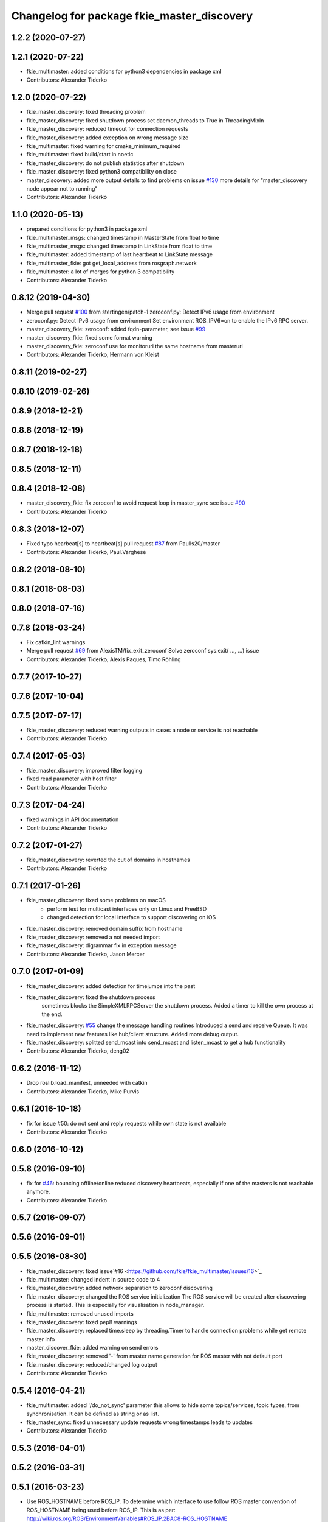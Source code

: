 ^^^^^^^^^^^^^^^^^^^^^^^^^^^^^^^^^^^^^^^^^^^
Changelog for package fkie_master_discovery
^^^^^^^^^^^^^^^^^^^^^^^^^^^^^^^^^^^^^^^^^^^

1.2.2 (2020-07-27)
------------------

1.2.1 (2020-07-22)
------------------
* fkie_multimaster: added conditions for python3 dependencies in package xml
* Contributors: Alexander Tiderko

1.2.0 (2020-07-22)
------------------
* fkie_master_discovery: fixed threading problem
* fkie_master_discovery: fixed shutdown process
  set daemon_threads to True in ThreadingMixIn
* fkie_master_discovery: reduced timeout for connection requests
* fkie_master_discovery: added exception on wrong message size
* fkie_multimaster: fixed warning for cmake_minimum_required
* fkie_multimaster: fixed build/start in noetic
* fkie_master_discovery: do not publish statistics after shutdown
* fkie_master_discovery: fixed python3 compatibility on close
* master_discovery: added more output details to find problems on issue `#130 <https://github.com/fkie/multimaster_fkie/issues/130>`_
  more details for "master_discovery node appear not to running"
* Contributors: Alexander Tiderko

1.1.0 (2020-05-13)
------------------
* prepared conditions for python3  in package xml
* fkie_multimaster_msgs: changed timestamp in MasterState from float to time
* fkie_multimaster_msgs: changed timestamp in LinkState from float to time
* fkie_multimaster: added timestamp of last heartbeat to LinkState message
* fkie_multimaster_fkie: got get_local_address from rosgraph.network
* fkie_multimaster: a lot of merges for python 3 compatibility
* Contributors: Alexander Tiderko

0.8.12 (2019-04-30)
-------------------
* Merge pull request `#100 <https://github.com/fkie/multimaster_fkie/issues/100>`_ from stertingen/patch-1
  zeroconf.py: Detect IPv6 usage from environment
* zeroconf.py: Detect IPv6 usage from environment
  Set environment ROS_IPV6=on to enable the IPv6 RPC server.
* master_discovery_fkie: zeroconf: added fqdn-parameter, see issue `#99 <https://github.com/fkie/multimaster_fkie/issues/99>`_
* master_discovery_fkie: fixed some format warning
* master_discovery_fkie: zeroconf use for monitoruri the same hostname from masteruri
* Contributors: Alexander Tiderko, Hermann von Kleist

0.8.11 (2019-02-27)
-------------------

0.8.10 (2019-02-26)
-------------------

0.8.9 (2018-12-21)
------------------

0.8.8 (2018-12-19)
------------------

0.8.7 (2018-12-18)
------------------

0.8.5 (2018-12-11)
------------------

0.8.4 (2018-12-08)
------------------
* master_discovery_fkie: fix zeroconf to avoid request loop in master_sync
  see issue `#90 <https://github.com/fkie/multimaster_fkie/issues/90>`_
* Contributors: Alexander Tiderko

0.8.3 (2018-12-07)
------------------
* Fixed typo hearbeat[s] to heartbeat[s] pull request `#87 <https://github.com/fkie/multimaster_fkie/issues/87>`_ from Paulls20/master
* Contributors: Alexander Tiderko, Paul.Varghese

0.8.2 (2018-08-10)
------------------

0.8.1 (2018-08-03)
------------------

0.8.0 (2018-07-16)
------------------

0.7.8 (2018-03-24)
------------------
* Fix catkin_lint warnings
* Merge pull request `#69 <https://github.com/fkie/fkie_multimaster/issues/69>`_ from AlexisTM/fix_exit_zeroconf
  Solve zeroconf sys.exit( ..., ...) issue
* Contributors: Alexander Tiderko, Alexis Paques, Timo Röhling

0.7.7 (2017-10-27)
------------------

0.7.6 (2017-10-04)
------------------

0.7.5 (2017-07-17)
------------------
* fkie_master_discovery: reduced warning outputs in cases a node or service is not reachable
* Contributors: Alexander Tiderko

0.7.4 (2017-05-03)
------------------
* fkie_master_discovery: improved filter logging
* fixed read parameter with host filter
* Contributors: Alexander Tiderko

0.7.3 (2017-04-24)
------------------
* fixed warnings in API documentation
* Contributors: Alexander Tiderko

0.7.2 (2017-01-27)
------------------
* fkie_master_discovery: reverted the cut of domains in hostnames
* Contributors: Alexander Tiderko

0.7.1 (2017-01-26)
------------------
* fkie_master_discovery: fixed some problems on macOS
	- perform test for multicast interfaces only on Linux and FreeBSD
	- changed detection for local interface to support discovering on iOS
* fkie_master_discovery: removed domain suffix from hostname
* fkie_master_discovery: removed a not needed import
* fkie_master_discovery: digrammar fix in exception message
* Contributors: Alexander Tiderko, Jason Mercer

0.7.0 (2017-01-09)
------------------
* fkie_master_discovery: added detection for timejumps into the past
* fkie_master_discovery: fixed the shutdown process
    sometimes blocks the SimpleXMLRPCServer the shutdown process. Added a
    timer to kill the own process at the end.
* fkie_master_discovery: `#55 <https://github.com/fkie/fkie_multimaster/issues/55>`_ change the message handling routines
  Introduced a send and receive Queue. It was need to implement new
  features like hub/client structure.
  Added more debug output.
* fkie_master_discovery: splitted send_mcast into send_mcast and listen_mcast to get a hub functionality
* Contributors: Alexander Tiderko, deng02

0.6.2 (2016-11-12)
------------------
* Drop roslib.load_manifest, unneeded with catkin
* Contributors: Alexander Tiderko, Mike Purvis

0.6.1 (2016-10-18)
------------------
* fix for issue #50: do not sent and reply requests while own state is not available
* Contributors: Alexander Tiderko

0.6.0 (2016-10-12)
------------------

0.5.8 (2016-09-10)
------------------
* fix for `#46 <https://github.com/fkie/fkie_multimaster/issues/46>`_: bouncing offline/online
  reduced discovery heartbeats, especially if one of the masters is not reachable anymore.
* Contributors: Alexander Tiderko

0.5.7 (2016-09-07)
------------------

0.5.6 (2016-09-01)
------------------

0.5.5 (2016-08-30)
------------------
* fkie_master_discovery: fixed issue`#16 <https://github.com/fkie/fkie_multimaster/issues/16>`_
* fkie_multimaster: changed indent in source code to 4
* fkie_master_discovery: added network separation to zeroconf discovering
* fkie_master_discovery: changed the ROS service initialization
  The ROS service will be created after discovering process is started.
  This is especially for visualisation in node_manager.
* fkie_multimaster: removed unused imports
* fkie_master_discovery: fixed pep8 warnings
* fkie_master_discovery: replaced time.sleep by threading.Timer to handle connection problems while get remote master info
* master_discover_fkie: added warning on send errors
* fkie_master_discovery: removed '-' from master name generation for ROS master with not default port
* fkie_master_discovery: reduced/changed log output
* Contributors: Alexander Tiderko

0.5.4 (2016-04-21)
------------------
* fkie_multimaster: added '/do_not_sync' parameter
  this allows to hide some topics/services, topic types, from
  synchronisation. It can be defined as string or as list.
* fkie_master_sync: fixed unnecessary update requests
  wrong timestamps leads to updates
* Contributors: Alexander Tiderko

0.5.3 (2016-04-01)
------------------

0.5.2 (2016-03-31)
------------------

0.5.1 (2016-03-23)
------------------
* Use ROS_HOSTNAME before ROS_IP.
  To determine which interface to use follow ROS master convention
  of ROS_HOSTNAME being used before ROS_IP.
  This is as per:
  http://wiki.ros.org/ROS/EnvironmentVariables#ROS_IP.2BAC8-ROS_HOSTNAME
* Contributors: Mike O'Driscoll, Timo Röhling

0.5.0 (2016-03-17)
------------------
* master_discovery: fixed avg. network load calculation, added checks for some parameters
* fkie_multimaster: Set correct logging level to warning
* Contributors: Alexander Tiderko, Gary Servin

0.4.4 (2015-12-18)
------------------

0.4.3 (2015-11-30)
------------------
* fkie_master_discovery: fixed compatibility to older versions
* master_fiscovery_fkie: integrated pull request `#24 <https://github.com/fkie/fkie_multimaster/issues/24>`_
  Thanks for creating the PR to @garyservin and @mikeodr!
  The change lets you define an interface by `~interface`, `ROS_IP` envar
  or append the interface to multicast group like
  226.0.0.0@192.168.101.10. The master_discovery then binds to the
  specified interface and creates also an unicast interface for active
  requests on communication problems or if `~robot_hosts` are defined.
  Now you can also disable the multicast communication by setting
  `~send_mcast` to false. In this case the requests are send to hosts
  defined in `~robot_hosts`.
* fkie_master_discovery: fixed the 'local' assignment while updateInfo()
* fkie_master_discovery: adopt some changes from pull request `#24 <https://github.com/fkie/fkie_multimaster/issues/24>`_
  Thanks to @garyservin for pull request `#24 <https://github.com/fkie/fkie_multimaster/issues/24>`_:
  * Don't exit if we're on localhost, just log a warning
  * Added support for different logging levels in master_monitor:
  currently all logs are marked as warnings, where some should be marked
  as errors.
* fkie_multimaster: reduced logs and warnings on stop nodes while closing node_manager
* fkie_multimaster: reduced logging of exceptions
* fkie_master_discovery: spaces and typos removed
* fkie_master_discovery: fixed link quality calculation
* Contributors: Alexander Tiderko

0.4.2 (2015-10-19)
------------------
* fkie_master_discovery: fixed the updates of remote nodes registered on local master
* fkie_multimaster: added a possibility to set time on remote host
* fkie_node_manager: added a warning if the time difference to remote host is greater than a defined value (default 3 sec)
* fkie_master_discovery: added @part to define interface with mcast group
* fkie_master_discovery: add posibility to specify the interface to use
* master_discover_fkie: check for local ip addresses to avoid wrong warning messages
* Contributors: Alexander Tiderko

0.4.1 (2015-04-28)
------------------
* Deprecate is_ignored_topic. Move new parameters to the end of the parameter list
* Make configuration more granular
  allows filtering of specific subscribers or publishers
* fkie_multimaster: fixed double log output
* fkie_multimaster: added network problem detection on remote hosts
* fkie_multimaster: fixed error in launch files included in this package
* Contributors: Alexander Tiderko, Julian Cerruti

0.4.0 (2015-02-20)
------------------
* fkie_master_discovery: discovery changed
  * reduced the amount of heartbeat messages for discovery
  * added fallback for environments with multicast problems
* fkie_master_discovery: added log_level parameter to all nodes
* fkie_master_discovery: changed discovery after the host was set to offline
* fkie_master_discovery: fixed a problem if more then one master discovery is running on the same host
* fkie_master_discovery: removed some python mistakes
* fkie_master_discovery: removed some debug output
* fkie_master_discovery: fixed change to offline state after a refresh service was called and host is not reachable
* fkie_master_discovery: fix set to offline state
* fkie_master_discovery: fixed link quality detection.
  The requests for each master are now stored, to detect the right count
  of messages that we have to receive.
* Contributors: Alexander, Alexander Tiderko, Robot User

0.3.18 (2015-02-18)
-------------------

0.3.17 (2015-01-22)
-------------------
* fkie_master_discovery: fixed discovery support for ipv6
* Contributors: Alexander Tiderko

0.3.16 (2014-12-08)
-------------------

0.3.15 (2014-12-01)
-------------------
* fkie_multimaster: added queue_size argumet to the publishers
* fkie_multimaster: removed some python mistakes
* Contributors: Alexander Tiderko

0.3.14 (2014-10-24)
-------------------

0.3.13 (2014-07-29)
-------------------

0.3.12 (2014-07-08)
-------------------

0.3.11 (2014-06-04)
-------------------
* fkie_master_discovery: added some error catches to solve problems with removing of interfaces
* fkie_master_discovery: fixed a short timestamp represantation
* Contributors: Alexander Tiderko

0.3.10 (2014-03-31)
-------------------
* fkie_master_discovery: unsubscribe from parameter at the end
* fkie_master_discovery: remove invalid roslaunch uris from ROS Master
* fkie_multimaster: fixed problems detected by catkin_lint

0.3.9 (2013-12-12)
------------------
* fkie_master_discovery: added warning outputs on errors
* fkie_multimaster: moved .gitignore to top level

0.3.8 (2013-12-10)
------------------
* fkie_master_discovery: added output info about approx. netload
* fkie_multimaster: added a possibility to deaktivate the multicast heart bearts
* fkie_master_discovery: description in der package.xml changed

0.3.7 (2013-10-17)
------------------
* fkie_multimaster: fixed problems with resolving service types while sync
  while synchronization not all topics and services can be synchronized
  because of filter or errors. A detection for this case was added.
* fkie_node_manager: fix node matching
* fkie_master_discovery: do not publish not resolvable ROS MASTER URI to own ROS network

0.3.6 (2013-09-17)
------------------
* fkie_multimaster: added SyncServiceInfo message to detect changes on services
* fkie_master_discovery: fixed the origin master uri for services
* fkie_master_discovery: fixed the result of the synchronized nodes (handle the restart of the nodes without stop the running node)
* fkie_master_discovery: fixed the test of local changes -> not all changes are propageted to other hosts

0.3.5 (2013-09-06)
------------------

0.3.4 (2013-09-05)
------------------

0.3.3 (2013-09-04)
------------------
* fkie_master_discovery: fixed out, if the ROS_MASTER_URI refs to 'localhost'
* fkie_master_discovery: fixed the load interface
* fkie_multimaster: (*) added additional filtered interface to master_discovery rpc-server to get a filtered MasterInfo and reduce the load on network.
  (*) added the possibility to sync remote nodes using ~sync_remote_nodes parameter
